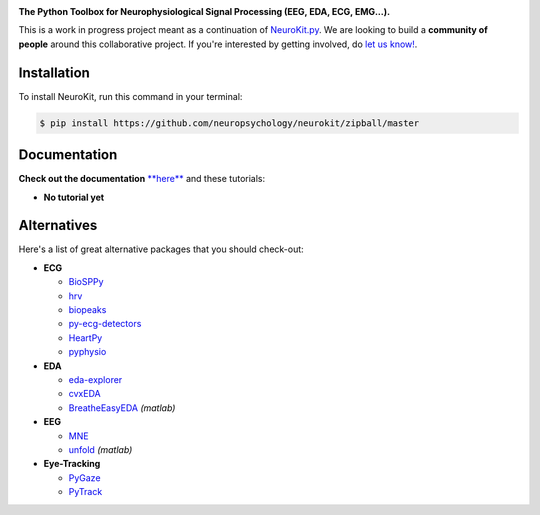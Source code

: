 .. image:: https://raw.github.com/neuropsychology/NeuroKit/master/docs/img/banner.png

.. image:: https://img.shields.io/pypi/v/neurokit2.svg
        :target: https://pypi.python.org/pypi/neurokit2

.. image:: https://img.shields.io/travis/neuropsychology/NeuroKit.svg
        :target: https://travis-ci.org/neuropsychology/NeuroKit

.. image:: https://codecov.io/gh/neuropsychology/NeuroKit/branch/master/graph/badge.svg
        :target: https://codecov.io/gh/neuropsychology/NeuroKit
  
.. image:: https://img.shields.io/pypi/dm/neurokit2
        :target: https://pypi.python.org/pypi/neurokit2

.. image:: https://readthedocs.org/projects/neurokit2/badge/?version=latest
        :target: https://neurokit2.readthedocs.io/en/latest/?badge=latest
        :alt: Documentation Status
        
.. image:: https://api.codeclimate.com/v1/badges/517cb22bd60238174acf/maintainability
   :target: https://codeclimate.com/github/neuropsychology/NeuroKit/maintainability
   :alt: Maintainability

**The Python Toolbox for Neurophysiological Signal Processing (EEG, EDA, ECG, EMG...).**

This is a work in progress project meant as a continuation of `NeuroKit.py <https://github.com/neuropsychology/NeuroKit.py>`_. We are looking to build a **community of people** around this collaborative project. If you're interested by getting involved, do `let us know! <https://github.com/neuropsychology/NeuroKit/issues/3>`_.


Installation
------------

To install NeuroKit, run this command in your terminal:

.. code-block:: console

    $ pip install https://github.com/neuropsychology/neurokit/zipball/master


Documentation
--------------

**Check out the documentation** `**here** <https://neurokit2.readthedocs.io/en/latest>`_ and these tutorials:

- **No tutorial yet**


Alternatives
-------------

Here's a list of great alternative packages that you should check-out:

- **ECG**

  - `BioSPPy <https://github.com/PIA-Group/BioSPPy>`_
  - `hrv <https://github.com/rhenanbartels/hrv>`_
  - `biopeaks <https://github.com/JohnDoenut/biopeaks>`_
  - `py-ecg-detectors <https://github.com/berndporr/py-ecg-detectors>`_
  - `HeartPy <https://github.com/paulvangentcom/heartrate_analysis_python>`_
  - `pyphysio <https://github.com/MPBA/pyphysio>`_

- **EDA**

  - `eda-explorer <https://github.com/MITMediaLabAffectiveComputing/eda-explorer>`_
  - `cvxEDA <https://github.com/lciti/cvxEDA>`_
  - `BreatheEasyEDA <https://github.com/johnksander/BreatheEasyEDA>`_ *(matlab)*

- **EEG**

  - `MNE <https://github.com/mne-tools/mne-python>`_
  - `unfold <https://github.com/unfoldtoolbox/unfold>`_ *(matlab)*
  
  
- **Eye-Tracking**

  - `PyGaze <https://github.com/esdalmaijer/PyGaze>`_
  - `PyTrack <https://github.com/titoghose/PyTrack>`_